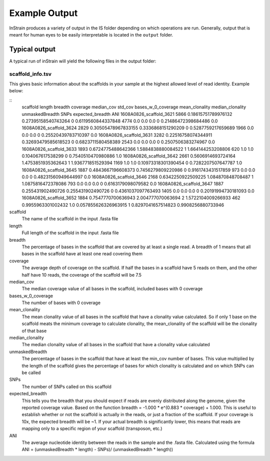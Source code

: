 Example Output
===================

InStrain produces a variety of output in the IS folder depending on which operations are run. Generally, output that is meant for human eyes to be easily interpretable is located in the ``output`` folder.

Typical output
-------

A typical run of inStrain will yield the following files in the output folder:

scaffold_info.tsv
+++++++++++++++++

This gives basic information about the scaffolds in your sample at the highest allowed level of read identity. Example below:

::
  scaffold        length  breadth coverage        median_cov      std_cov bases_w_0_coverage      mean_clonality  median_clonality        unmaskedBreadth SNPs    expected_breadth    ANI
  1608A0826_scaffold_3621 5866    0.18615751789976132     0.27395158540743264     0       0.6119560844337848      4774    0.0     0.0     0.0     0       0.21486472398684486     0.0
  1608A0826_scaffold_3624 2829    0.30505478967833155     0.3336868151290209      0       0.5287759217659689      1966    0.0     0.0     0.0     0       0.25520439783710397     0.0
  1608A0826_scaffold_3631 3282    0.22516758074344911     0.32693479585618523     0       0.6823711580458389      2543    0.0     0.0     0.0     0       0.2507506383274967      0.0
  1608A0826_scaffold_3633 1893    0.6724775488642366      1.5884838880084522      1       1.664144253208806       620     1.0     1.0     0.104067617538299       0       0.7540510470980886   1.0
  1608A0826_scaffold_3642 2661    0.5606914693724164      1.4753851935362643      1       1.936771851529394       1169    1.0     1.0     0.10973318301390454     0       0.7282207507647787   1.0
  1608A0826_scaffold_3645 1887    0.4843667196608373      0.7456279809220986      0       0.9161743431517859      973     0.0     0.0     0.0     0       0.48231560949644997     0.0
  1608A0826_scaffold_3646 2168    0.6342250922509225      1.084870848708487       1       1.0875816472378086      793     0.0     0.0     0.0     0       0.6163179098079582      0.0
  1608A0826_scaffold_3647 1887    0.255431902490726       0.255431902490726       0       0.4361037097763493      1405    0.0     0.0     0.0     0       0.20191994730181093     0.0
  1608A0826_scaffold_3652 1884    0.7547770700636943      2.004777070063694       2       1.5722104009266933      462     0.9955963301002432      1.0     0.057855626326963915    1   0.8297041657514823       0.9908256880733946

scaffold
  The name of the scaffold in the input .fasta file

length
  Full length of the scaffold in the input .fasta file

breadth
  The percentage of bases in the scaffold that are covered by at least a single read. A breadth of 1 means that all bases in the scaffold have at least one read covering them

coverage
  The average depth of coverage on the scaffold. If half the bases in a scaffold have 5 reads on them, and the other half have 10 reads, the coverage of the scaffold will be 7.5

median_cov
  The median coverage value of all bases in the scaffold, included bases with 0 coverage

bases_w_0_coverage
  The number of bases with 0 coverage

mean_clonality
  The mean clonality value of all bases in the scaffold that have a clonality value calculated. So if only 1 base on the scaffold meats the minimum coverage to calculate clonality, the mean_clonality of the scaffold will be the clonality of that base

median_clonality
  The median clonality value of all bases in the scaffold that have a clonality value calculated

unmaskedBreadth
  The percentage of bases in the scaffold that have at least the min_cov number of bases. This value multiplied by the length of the scaffold gives the percentage of bases for which clonality is calculated and on which SNPs can be called

SNPs
  The number of SNPs called on this scaffold

expected_breadth
  This tells you the breadth that you should expect if reads are evenly distributed along the genome, given the reported coverage value. Based on the function breadth = -1.000 * e^(0.883 * coverage) + 1.000. This is useful to establish whether or not the scaffold is actually in the reads, or just a fraction of the scaffold. If your coverage is 10x, the expected breadth will be ~1. If your actual breadth is significantly lower, this means that reads are mapping only to a specific region of your scaffold (transposon, etc.)

ANI
  The average nucleotide identity between the reads in the sample and the .fasta file. Calculated using the formula ANI = (unmaskedBreadth * length) - SNPs)/ (unmaskedBreadth * length))
